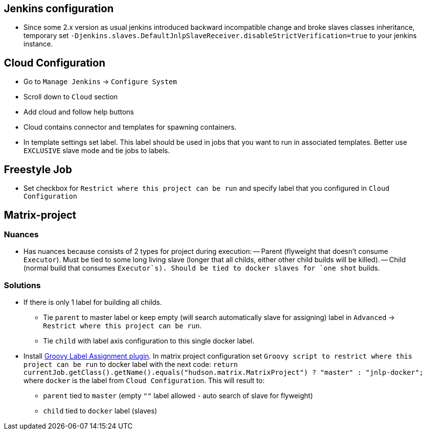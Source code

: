 == Jenkins configuration
  - Since some 2.x version as usual jenkins introduced backward incompatible change and broke slaves classes inheritance, temporary set `-Djenkins.slaves.DefaultJnlpSlaveReceiver.disableStrictVerification=true` to your jenkins instance. 
 
== Cloud Configuration
 - Go to `Manage Jenkins` -> `Configure System`
 - Scroll down to `Cloud` section
 - Add cloud and follow help buttons
 - Cloud contains connector and templates for spawning containers.
 - In template settings set label. This label should be used in jobs that you want to run in associated templates.
 Better use `EXCLUSIVE` slave mode and tie jobs to labels.

== Freestyle Job
 - Set checkbox for `Restrict where this project can be run` and specify label that you configured in `Cloud Configuration`

== Matrix-project

=== Nuances
  - Has nuances because consists of 2 types for project during execution:
  -- Parent (flyweight that doesn't consume `Executor`). Must be tied to some long living slave (longer that all childs,
  either other child builds will be killed).
  -- Child (normal build that consumes `Executor`s). Should be tied to docker slaves for `one shot` builds.

=== Solutions
* If there is only 1 label for building all childs.
** Tie `parent` to master label or keep empty (will search automatically slave for assigning) label in `Advanced` ->
`Restrict where this project can be run`.
** Tie `child` with label axis configuration to this single docker label.
* Install https://wiki.jenkins-ci.org/display/JENKINS/Groovy+Label+Assignment+plugin[Groovy Label Assignment plugin].
In matrix project configuration set `Groovy script to restrict where this project can be run` to docker label with
the next code: `return currentJob.getClass().getName().equals("hudson.matrix.MatrixProject") ? "master" : "jnlp-docker";`
where `docker` is the label from `Cloud Configuration`. This will result to:
** `parent` tied to `master` (empty `""` label allowed - auto search of slave for flyweight)
** `child` tied to `docker` label (slaves)
